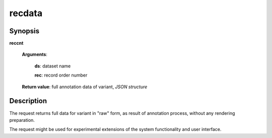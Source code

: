 recdata
=======

Synopsis
--------

.. index:: 
    recdata; request

**reccnt** 

    **Arguments**: 

        **ds**: dataset name
        
        **rec**: record order number
    
        .. index:: 
            rec; argument of recdata
        
    **Return value**: full annotation data of variant, *JSON structure*

Description
-----------

The request returns full data for variant in "raw" form, as result of 
annotation process, without any rendering preparation. 

The request might be used for experimental extensions of the system 
functionality and user interface.
